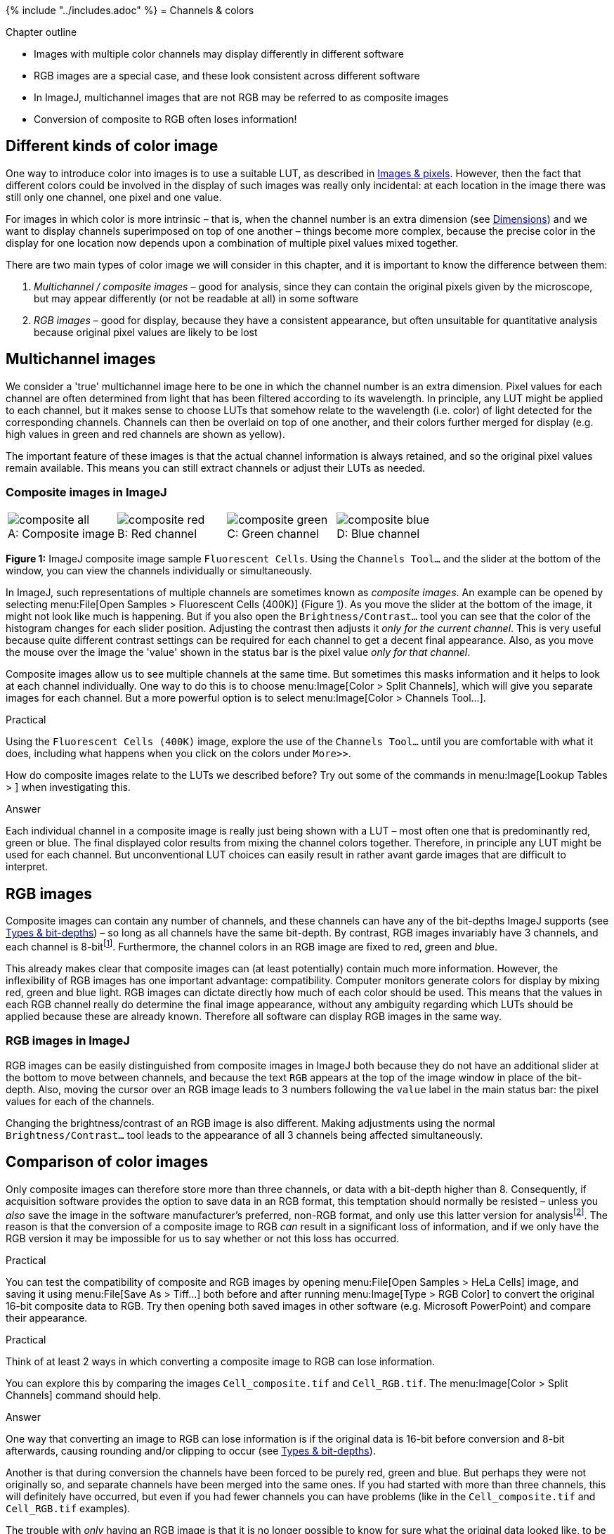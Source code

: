 {% include "../includes.adoc" %}
= Channels & colors

[.chapter-outline]
.Chapter outline
--
* Images with multiple color channels may display differently in different software
* RGB images are a special case, and these look consistent across different software
* In ImageJ, multichannel images that are not RGB may be referred to as composite images
* Conversion of composite to RGB often loses information!
--

[[different-kinds-of-color-image]]
== Different kinds of color image

One way to introduce color into images is to use a suitable LUT, as
described in <<../images_and_pixels/images_and_pixels.adoc#chap, Images & pixels>>. However, then the fact
that different colors could be involved in the display of such images
was really only incidental: at each location in the image there was
still only one channel, one pixel and one value.

For images in which color is more intrinsic – that is, when the channel
number is an extra dimension (see <<../dimensions/dimensions.adoc#chap, Dimensions>>) and we want to
display channels superimposed on top of one another – things become more
complex, because the precise color in the display for one location now
depends upon a combination of multiple pixel values mixed together.

There are two main types of color image we will consider in this
chapter, and it is important to know the difference between them:

1.  _Multichannel / composite images_ – good for analysis, since they
can contain the original pixels given by the microscope, but may appear
differently (or not be readable at all) in some software
2.  _RGB images_ – good for display, because they have a consistent
appearance, but often unsuitable for quantitative analysis because
original pixel values are likely to be lost

[[multichannel-images]]
Multichannel images
-------------------

We consider a 'true' multichannel image here to be one in which the
channel number is an extra dimension. Pixel values for each channel are
often determined from light that has been filtered according to its
wavelength. In principle, any LUT might be applied to each channel, but
it makes sense to choose LUTs that somehow relate to the wavelength
(i.e. color) of light detected for the corresponding channels. Channels
can then be overlaid on top of one another, and their colors further
merged for display (e.g. high values in green and red channels are shown
as yellow).

The important feature of these images is that the actual channel
information is always retained, and so the original pixel values remain
available. This means you can still extract channels or adjust their
LUTs as needed.

[[composite-images-in-imagej]]
Composite images in ImageJ
~~~~~~~~~~~~~~~~~~~~~~~~~~

[sidebar]
[[fig-fiji_composite, 1]]
--
[cols="4*a"]
[frame=none, grid=none, halign=center]
|===
|image::images/composite_all.jpg[title="Composite image" caption="A: " float=center]
|image::images/composite_red.jpg[title="Red channel" caption="B: " float=center]
|image::images/composite_green.jpg[title="Green channel" caption="C: " float=center]
|image::images/composite_blue.jpg[title="Blue channel" caption="D: " float=center]
|===
**Figure {counter:figure}:**
ImageJ composite image sample `Fluorescent Cells`.
Using the `Channels Tool...` and the slider at the bottom of the window, you can view the channels individually or simultaneously.
--

In ImageJ, such representations of multiple channels are sometimes known
as _composite images_. An example can be opened by selecting
menu:File[Open Samples > Fluorescent Cells (400K)]
(Figure <<fig-fiji_composite>>). As you move the slider at the bottom of
the image, it might not look like much is happening. But if you also
open the `Brightness/Contrast...` tool you can see that the color of the
histogram changes for each slider position. Adjusting the contrast then
adjusts it _only for the current channel_. This is very useful because
quite different contrast settings can be required for each channel to
get a decent final appearance. Also, as you move the mouse over the
image the 'value' shown in the status bar is the pixel value _only for
that channel_.

Composite images allow us to see multiple channels at the same time. But
sometimes this masks information and it helps to look at each channel
individually. One way to do this is to choose
menu:Image[Color > Split Channels], which will give you separate images for
each channel. But a more powerful option is to select
menu:Image[Color > Channels Tool...].

.Practical
[.practical]
****
Using the `Fluorescent Cells (400K)` image, explore the use of the
`Channels Tool...` until you are comfortable with what it does, including
what happens when you click on the colors under `More>>`.

How do composite images relate to the LUTs we described before? Try out
some of the commands in menu:Image[Lookup Tables > ] when investigating this.

.Answer
[.solution]
--
Each individual channel in a composite image is really just being shown
with a LUT – most often one that is predominantly red, green or blue.
The final displayed color results from mixing the channel colors
together. Therefore, in principle any LUT might be used for each
channel. But unconventional LUT choices can easily result in rather
avant garde images that are difficult to interpret.
--

****

[[rgb-images]]
RGB images
----------

Composite images can contain any number of channels, and these channels
can have any of the bit-depths ImageJ supports (see
<<../bit_depths/bit_depths.adoc#chap, Types & bit-depths>>) – so long as all channels have the same
bit-depth. By contrast, RGB images invariably have 3 channels, and each
channel is 8-bitfootnote:[This is the case in ImageJ, and usually (but
not always) in other software. For example, it is possible for an RGB
image to be 16-bit, and some contain an extra 'alpha' channel (which
relates to transparency), and so might be called ARGB or RGBA. But such
images do not often occur in science.]. Furthermore, the channel colors
in an RGB image are fixed to __r__ed, __g__reen and __b__lue.

This already makes clear that composite images can (at least
potentially) contain much more information. However, the inflexibility
of RGB images has one important advantage: compatibility. Computer
monitors generate colors for display by mixing red, green and blue
light.  RGB images can dictate directly how much of each color
should be used.  This means that the values in each RGB channel really do determine the final
image appearance, without any ambiguity regarding which LUTs should be
applied because these are already known. Therefore all software can
display RGB images in the same way.

[[rgb-images-in-imagej]]
RGB images in ImageJ
~~~~~~~~~~~~~~~~~~~~

RGB images can be easily distinguished from composite images in ImageJ
both because they do not have an additional slider at the bottom to move
between channels, and because the text `RGB` appears at the top of the
image window in place of the bit-depth. Also, moving the cursor over an
RGB image leads to 3 numbers following the `value` label in the main
status bar: the pixel values for each of the channels.

Changing the brightness/contrast of an RGB image is also different.
Making adjustments using the normal `Brightness/Contrast...` tool leads to
the appearance of all 3 channels being affected simultaneously.

[[comparison-of-color-images]]
Comparison of color images
---------------------------

Only composite images can therefore store more than three channels, or
data with a bit-depth higher than 8. Consequently, if acquisition
software provides the option to save data in an RGB format, this
temptation should normally be resisted – unless you _also_ save the
image in the software manufacturer's preferred, non-RGB format, and only
use this latter version for analysisfootnote:[This assumes fluorescence microscopy data. For an application when RGB is often suitable, see <<../files/files.adoc#sec-whole_slide_images, Whole slide images>>.].
The reason is that the conversion
of a composite image to RGB _can_ result in a significant loss of
information, and if we only have the RGB version it may be impossible
for us to say whether or not this loss has occurred.

.Practical
[.practical]
****
You can test the compatibility of composite and RGB images by opening
menu:File[Open Samples > HeLa Cells] image, and saving it using
menu:File[Save As > Tiff...] both before and after running
menu:Image[Type > RGB Color] to convert the original 16-bit composite data
to RGB. Try then opening both saved images in other software (e.g.
Microsoft PowerPoint) and compare their appearance.
****

.Practical
[.practical]
****
Think of at least 2 ways in which converting a composite image to RGB
can lose information.

You can explore this by comparing the images `Cell_composite.tif` and
`Cell_RGB.tif`. The menu:Image[Color > Split Channels] command should help.

.Answer
[.solution]
--
One way that converting an image to RGB can lose information is if the
original data is 16-bit before conversion and 8-bit afterwards, causing
rounding and/or clipping to occur (see <<../bit_depths/bit_depths.adoc#chap, Types & bit-depths>>).

Another is that during conversion the channels have been forced to be
purely red, green and blue. But perhaps they were not originally so, and
separate channels have been merged into the same ones. If you had
started with more than three channels, this will definitely have
occurred, but even if you had fewer channels you can have problems (like
in the `Cell_composite.tif` and `Cell_RGB.tif` examples).

The trouble with _only_ having an RGB image is that it is no longer
possible to know for sure what the original data looked like, to be able
to figure out whether anything has been lost. For example, perhaps you
have managed to generate a magnificent image consisting of turquoise,
yellow and dazzling pink channels. Each pixel is displayed on screen as
a combination of those colors. However, precisely the same color for
any pixel can also be represented – rather more simply – as a mixture of
red, green and blue. So no matter what channels and colors you began
with, the final result after merging can be replicated using red, green
and blue channels. But if you _only_ have the RGB version, you might
never be able to extract the original 3 channels again. Their colors
could be so mixed together that the original pixel values would be
irretrievably lost.

And so the good things about RGB images is that they look identical to
the original image you had before conversion, and other software (e.g.
webbrowsers or PowerPoint) can understand them effortlessly. But the
_potentially very bad_ thing about RGB images is that creating them
requires conversion, and after this it might very well be _impossible_
to regain the original pixel values.
--

****

Still, there is no way of _displaying_ a composite image that cannot be
replicated by an RGB image, because the monitor itself works with RGB
data (translated to red, green and blue light). Therefore for creating
figures or presentations, converting data to RGB is a very _good_ idea
for the compatibility advantages it brings. In the end, it is normal to
need to keep at least two versions of each dataset: one in the original
(multichannel / composite) format, and one as RGB for display. This RGB
image is normally created as the _final_ step, after applying any
processing or LUT adjustments to the original data.

[[other-color-spaces]]
Other color spaces
~~~~~~~~~~~~~~~~~~~

Since monitors work with RGB images, in practice what you are actually
seeing on screen is always an RGB image – even when we are actually
working with the data in a composite image. The RGB version is just
quietly made in the background based on the composite data so that the
monitor can give us something to look at. If we convert the composite
image to RGB we then basically just throw away all the extra useful
information the composite contained, and keep only the displayed
version.

However, there are more ways to represent colors than just mixtures of
red, green and blue light. One familiar example is using cyan, magenta,
yellow and black ink – leading to a CMYK representation of color. In
practice, fewer colors can be faithfully reproduced using CMYK when
compared to RGB, which is one reason why printed images often do not
seem to have quite the same colors as the same images on screen.

The other main color representation that turns up in ImageJ is HSB,
which stands for _Hue_, _Saturation_ and _Brightness_. An RGB image can
be converted to HSB using menu:Image[Type > HSB Stack]. In practice, this
representation can be useful for detecting features in color images
that were originally RGB (e.g. conventional photographs, or some brightfield images), but it is
largely irrelevant for fluorescence microscopy.

.Choosing channel colors
[.info]
****
image:images/fluorescent_cells_orig_crop.jpg[180,180,float="right"]

By changing the LUTs, channels can be assigned any color you like.
Although red/green images are widespread, especially for colocalization,
they are particularly unhelpful for colorblind people. More accessible
images can be created by switching the LUTs of at least one channel to
something more suitable (e.g. Red &rarr; Magenta) – although displaying both
channels separately is better still.

image:images/fluorescent_cells_cb_crop.jpg[180,180,float="right"]

You can also test the effects of different colors using the Fiji
command menu:Image[Color > Simulate Color Blindness] (note that this may
require converting the image to RGB first).

More information about generating figures with suitable colors is
available at
http://www.nature.com/nmeth/journal/v8/n6/full/nmeth.1618.html.
****

.Question
[.question]
****
ImageJ has two different copying commands, menu:Edit[Copy] and
menu:Edit[Copy to System]. Why?

_Note:_ When investigating this, you should explore menu:Edit[Paste],
alongside two commands in the menu:File[New > ] submenu. Be on the lookout
for any conversions.

.Answer
[.solution]
--
menu:Edit[Copy] and menu:Edit[Copy to System] have quite distinct purposes. The former
allows you to copy part of an individual image slice (i.e. a 2D part of
a particular color channel) and paste it into another image while
exactly preserving the original image type and pixel values. However,
this image type might well not be compatible with other software,
therefore images copied in this way cannot be accessed outside ImageJ.
If you want to copy an image and paste it into other software, you need
menu:Edit[Copy to System]. This copies the image to the system clipboard,
converting it to RGB in the process, thereby preserving appearance – but
not necessarily the pixel values.

****
